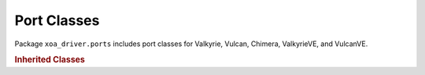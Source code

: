 Port Classes
=========================

Package ``xoa_driver.ports`` includes port classes for Valkyrie, Vulcan, Chimera, ValkyrieVE, and VulcanVE.

.. autosummary::
    :toctree: _autosummary/ports/classes
    :template: class.rst

    ~xoa_driver.internals.hli_v1.ports.port_l23.family_d.POdin1G3S2PT
    ~xoa_driver.internals.hli_v1.ports.port_l23.family_d.POdin1G3S6P
    ~xoa_driver.internals.hli_v1.ports.port_l23.family_d.POdin1G3S6P_b
    ~xoa_driver.internals.hli_v1.ports.port_l23.family_d.POdin1G3S6PE
    ~xoa_driver.internals.hli_v1.ports.port_l23.family_m.POdin1G3S6PT1RJ45

    ~xoa_driver.internals.hli_v1.ports.port_l23.family_e.POdin5G4S6PCU

    ~xoa_driver.internals.hli_v1.ports.port_l23.family_f.POdin10G1S2P
    ~xoa_driver.internals.hli_v1.ports.port_l23.family_f.POdin10G1S2P_b
    ~xoa_driver.internals.hli_v1.ports.port_l23.family_f.POdin10G1S2P_c
    ~xoa_driver.internals.hli_v1.ports.port_l23.family_f.POdin10G1S2P_d
    ~xoa_driver.internals.hli_v1.ports.port_l23.family_f.POdin10G1S2PT
    ~xoa_driver.internals.hli_v1.ports.port_l23.family_f.POdin10G1S6P
    ~xoa_driver.internals.hli_v1.ports.port_l23.family_f.POdin10G1S6P_b
    ~xoa_driver.internals.hli_v1.ports.port_l23.family_f.POdin10G1S12P
    ~xoa_driver.internals.hli_v1.ports.port_l23.family_e.POdin10G3S2PCU
    ~xoa_driver.internals.hli_v1.ports.port_l23.family_e.POdin10G3S6PCU
    
    ~xoa_driver.internals.hli_v1.ports.port_l23.family_combi.POdin10G4S2PCombi
    ~xoa_driver.internals.hli_v1.ports.port_l23.family_combi.POdin1G4S4PCombi
    ~xoa_driver.internals.hli_v1.ports.port_l23.family_combi.POdin10G4S2PCombi_b
    ~xoa_driver.internals.hli_v1.ports.port_l23.family_combi.POdin1G4S4PCombi_b

    ~xoa_driver.internals.hli_v1.ports.port_l23.family_e.POdin10G5S6PCU
    ~xoa_driver.internals.hli_v1.ports.port_l23.family_e.POdin10G5S6PCU_b
    
    ~xoa_driver.internals.hli_v1.ports.port_l23.family_f.POdin40G2S2P
    ~xoa_driver.internals.hli_v1.ports.port_l23.family_f.POdin40G2S2PB

    ~xoa_driver.internals.hli_v1.ports.port_l23.family_h.POdin100G3S1P

    ~xoa_driver.internals.hli_v1.ports.port_l23.family_g.PLoki100G3S1P
    ~xoa_driver.internals.hli_v1.ports.port_l23.family_g.PLoki100G3S1P_b
    ~xoa_driver.internals.hli_v1.ports.port_l23.family_g.PLoki100G3S1PSE
    ~xoa_driver.internals.hli_v1.ports.port_l23.family_h.PLoki100G5S1P
    ~xoa_driver.internals.hli_v1.ports.port_l23.family_i.PLoki100G5S2P

    ~xoa_driver.internals.hli_v1.ports.port_l23.family_j.PThor100G5S4P
    ~xoa_driver.internals.hli_v1.ports.port_l23.family_k.PThor400G7S1P
    ~xoa_driver.internals.hli_v1.ports.port_l23.family_l.PThor400G7S1P_b
    ~xoa_driver.internals.hli_v1.ports.port_l23.family_l.PThor400G7S1P_c
    ~xoa_driver.internals.hli_v1.ports.port_l23.family_l.PThor400G7S1P_d

    ~xoa_driver.internals.hli_v1.ports.port_l23.family_l1.PFreya800G1S1P_a
    ~xoa_driver.internals.hli_v1.ports.port_l23.family_l1.PFreya800G1S1P_b
    ~xoa_driver.internals.hli_v1.ports.port_l23.family_l1.PFreya800G1S1POSFP_a
    ~xoa_driver.internals.hli_v1.ports.port_l23.family_l1.PFreya800G4S1P_a
    ~xoa_driver.internals.hli_v1.ports.port_l23.family_l1.PFreya800G4S1P_b
    ~xoa_driver.internals.hli_v1.ports.port_l23.family_l1.PFreya800G4S1POSFP_a
    
    ~xoa_driver.internals.hli_v1.ports.port_l23.chimera.port_chimera.PChi100G5S2P
    ~xoa_driver.internals.hli_v1.ports.port_l23.chimera.port_chimera.PChi100G5S2P_b
    ~xoa_driver.internals.hli_v1.ports.port_l23.chimera.port_chimera.PChi40G5S2P

    ~xoa_driver.internals.hli_v1.ports.port_l23.port_l23ve.PortL23VE
    ~xoa_driver.internals.hli_v1.ports.port_l47.main.PortL47


.. rubric:: Inherited Classes

.. autosummary::
    :toctree: _autosummary/ports/inherited
    :recursive:
    :template: class.rst
    
    ~xoa_driver.internals.hli_v1.ports.base_port.BasePort
    ~xoa_driver.internals.hli_v1.ports.port_l23.bases.port_l23.BasePortL23
    ~xoa_driver.internals.hli_v1.ports.port_l23.bases.port_l23_genuine.BasePortL23Genuine
    ~xoa_driver.internals.hli_v1.ports.port_l23.bases.port_l23_genuine.SpeedMode
    ~xoa_driver.internals.hli_v1.ports.port_l23.bases.port_l23_genuine.GenuineSpeed
    ~xoa_driver.internals.hli_v1.ports.port_l23.bases.port_l23_genuine.UnAvailableTime
    ~xoa_driver.internals.hli_v1.ports.port_l23.bases.port_l23_genuine.PortStatistics
    
    ~xoa_driver.internals.hli_v1.ports.port_l23.bases.port_capture.ObtainCaptured
    ~xoa_driver.internals.hli_v1.ports.port_l23.bases.port_capture.PortCapture

    ~xoa_driver.internals.hli_v1.ports.port_l23.bases.port_l23.TxSinglePacket
    ~xoa_driver.internals.hli_v1.ports.port_l23.bases.port_l23.TxConfiguration
    ~xoa_driver.internals.hli_v1.ports.port_l23.bases.port_l23.Rate
    ~xoa_driver.internals.hli_v1.ports.port_l23.bases.port_l23.Multicast
    ~xoa_driver.internals.hli_v1.ports.port_l23.bases.port_l23.IPv4
    ~xoa_driver.internals.hli_v1.ports.port_l23.bases.port_l23.IPv6
    ~xoa_driver.internals.hli_v1.ports.port_l23.bases.port_l23.NetworkConfiguration
    ~xoa_driver.internals.hli_v1.ports.port_l23.bases.port_l23.LatencyConfiguration
    ~xoa_driver.internals.hli_v1.ports.port_l23.bases.port_l23.Mix
    ~xoa_driver.internals.hli_v1.ports.port_l23.bases.port_l23.Speed
    ~xoa_driver.internals.hli_v1.ports.port_l23.bases.port_l23.Traffic

    ~xoa_driver.internals.hli_v1.ports.port_l23.bases.port_reception_statistics.PrsTPLD
    ~xoa_driver.internals.hli_v1.ports.port_l23.bases.port_reception_statistics.PortReceptionStatistics
    ~xoa_driver.internals.hli_v1.ports.port_l23.bases.port_reception_statistics.GPrsUat
    ~xoa_driver.internals.hli_v1.ports.port_l23.bases.port_reception_statistics.GenuinePortReceptionStatistics

    ~xoa_driver.internals.hli_v1.ports.port_l23.bases.port_transceiver.PortTransceiver
    ~xoa_driver.internals.hli_v1.ports.port_l23.bases.port_transmission_statistics.PortTransmissionStatistics


    ~xoa_driver.internals.hli_v1.ports.port_l23.chimera.pe_custom_distribution.CustomDistribution
    ~xoa_driver.internals.hli_v1.ports.port_l23.chimera.pe_custom_distribution.CustomDistributions

    ~xoa_driver.internals.hli_v1.ports.port_l23.chimera.pe_distribution.ImpairmentDistributionConfig
    ~xoa_driver.internals.hli_v1.ports.port_l23.chimera.pe_distribution.ImpairmentTypeDistribution

    ~xoa_driver.internals.hli_v1.ports.port_l23.chimera.port_emulation.CTotalFlow
    ~xoa_driver.internals.hli_v1.ports.port_l23.chimera.port_emulation.CFlowStatistics
    ~xoa_driver.internals.hli_v1.ports.port_l23.chimera.port_emulation.CBandwidth
    ~xoa_driver.internals.hli_v1.ports.port_l23.chimera.port_emulation.CFlow
    ~xoa_driver.internals.hli_v1.ports.port_l23.chimera.port_emulation.ChimeraPE
    ~xoa_driver.internals.hli_v1.ports.port_l23.chimera.port_emulation.StatisticsTotals

    ~xoa_driver.internals.hli_v1.ports.port_l23.chimera.reception_statistics.ReceptionStatistics
    ~xoa_driver.internals.hli_v1.ports.port_l23.chimera.transmission_statistics.TransmissionStatistics

    ~xoa_driver.internals.hli_v1.ports.port_l23.chimera.port_chimera.PortChimera

    ~xoa_driver.internals.hli_v1.ports.port_l23.chimera.filter_definition.general.FEthernet
    ~xoa_driver.internals.hli_v1.ports.port_l23.chimera.filter_definition.general.FPerVlanType
    ~xoa_driver.internals.hli_v1.ports.port_l23.chimera.filter_definition.general.FVlan
    ~xoa_driver.internals.hli_v1.ports.port_l23.chimera.filter_definition.general.FUdp
    ~xoa_driver.internals.hli_v1.ports.port_l23.chimera.filter_definition.general.FTcp
    ~xoa_driver.internals.hli_v1.ports.port_l23.chimera.filter_definition.general.FIPv4
    ~xoa_driver.internals.hli_v1.ports.port_l23.chimera.filter_definition.general.FIPv6
    ~xoa_driver.internals.hli_v1.ports.port_l23.chimera.filter_definition.general.FIp
    ~xoa_driver.internals.hli_v1.ports.port_l23.chimera.filter_definition.general.FMpls
    ~xoa_driver.internals.hli_v1.ports.port_l23.chimera.filter_definition.general.FTpld
    ~xoa_driver.internals.hli_v1.ports.port_l23.chimera.filter_definition.general.FAny
    ~xoa_driver.internals.hli_v1.ports.port_l23.chimera.filter_definition.general.ModeBasic
    ~xoa_driver.internals.hli_v1.ports.port_l23.chimera.filter_definition.general.ProtocolSegment
    ~xoa_driver.internals.hli_v1.ports.port_l23.chimera.filter_definition.general.ModeExtended

    ~xoa_driver.internals.hli_v1.ports.port_l23.chimera.filter_definition.shadow.ModeExtendedS
    ~xoa_driver.internals.hli_v1.ports.port_l23.chimera.filter_definition.shadow.FilterDefinitionShadow
    ~xoa_driver.internals.hli_v1.ports.port_l23.chimera.filter_definition.working.FilterDefinitionWorking

    ~xoa_driver.internals.hli_v1.ports.port_l47.counters.PCountersIPv4
    ~xoa_driver.internals.hli_v1.ports.port_l47.counters.PCountersIPv6
    ~xoa_driver.internals.hli_v1.ports.port_l47.counters.PCountersICMP
    ~xoa_driver.internals.hli_v1.ports.port_l47.counters.PCountersTCP
    ~xoa_driver.internals.hli_v1.ports.port_l47.counters.PCountersUDP
    ~xoa_driver.internals.hli_v1.ports.port_l47.counters.PCountersETH
    ~xoa_driver.internals.hli_v1.ports.port_l47.counters.PCountersARP
    ~xoa_driver.internals.hli_v1.ports.port_l47.counters.PCountersNDP
    ~xoa_driver.internals.hli_v1.ports.port_l47.counters.PCounters
    ~xoa_driver.internals.hli_v1.ports.port_l47.main.PCapture
    ~xoa_driver.internals.hli_v1.ports.port_l47.packet_engine.PacketEngine
